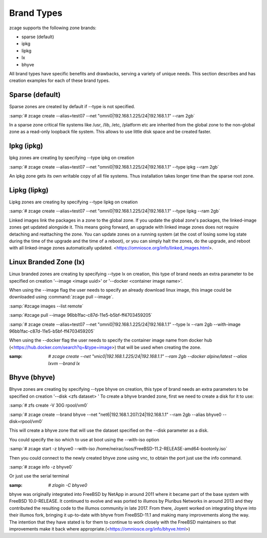.. index:: Brand Types
.. _Brand Types:

Brand Types
===========

zcage supports the following zone brands:

* sparse (default)
* ipkg
* lipkg
* lx
* bhyve

All brand types have specific benefits and drawbacks, serving a variety
of unique needs. This section describes and has creation examples for
each of these brand types.

.. index:: Sparse Zones
.. _SparseZone:

Sparse (default)
----------------

Sparse zones are created by default if --type is not specified. 

:samp:`# zcage create --alias=test07 --net "omni0|192.168.1.225/24|192.168.1.1" --ram 2gb`

In a sparse zone critical file systems like /usr, /lib, /etc, /platform etc are inherited from
the global zone to the non-global zone as a read-only loopback file system. This allows to use little
disk space and be created faster.

.. index:: Ipkg Zones 
.. _IpkgZone:

Ipkg (ipkg) 
--------------

Ipkg zones are creating by specifying --type ipkg on creation 
 
:samp:`# zcage create --alias=test07 --net "omni0|192.168.1.225/24|192.168.1.1" --type ipkg --ram 2gb`

An ipkg zone gets its own writable copy of all file systems. Thus installation takes longer time than the sparse root zone.

.. index:: Lipkg Zones 
.. _LipkgZone:

Lipkg (lipkg) 
--------------

Lipkg zones are creating by specifying --type lipkg on creation 
 
:samp:`# zcage create --alias=test07 --net "omni0|192.168.1.225/24|192.168.1.1" --type lipkg --ram 2gb`

Linked images link the packages in a zone to the global zone. If you update the global zone's packages,
the linked-image zones get updated alongside it. This means going forward, an upgrade with linked image zones does not
require detaching and reattaching the zone. 
You can update zones on a running system (at the cost of losing some log state during the time of the upgrade and the time of a reboot), or you can simply halt the zones, do the upgrade, and reboot with all linked-image zones automatically updated.
<https://omniosce.org/info/linked_images.html>.

.. index:: LX Zones 
.. _LXZone:

Linux Branded Zone (lx) 
------------------------

Linux branded zones are creating by specifying --type lx on creation, this type of brand needs an extra
parameter to be specified on creation '--image <image uuid>' or '--docker <container image name>'.

When using the --image flag the user needs to specify an already download linux image, this image could be
downloaded using :command:`zcage pull --image`. 

:samp:`#zcage images --list remote`

:samp:`#zcage pull --image  96bb1fac-c87d-11e5-b5bf-ff4703459205` 
 
:samp:`# zcage create --alias=test07 --net "omni0|192.168.1.225/24|192.168.1.1" --type lx --ram 2gb --with-image 96bb1fac-c87d-11e5-b5bf-ff4703459205`

When using the --docker flag the user needs to specify the container image name from docker hub (<https://hub.docker.com/search?q=&type=image>) that will be used when creating the zone.

:samp: `# zcage create --net "vnic0|192.168.1.225/24|192.168.1.1" --ram 2gb  --docker alpine/latest --alias lxvm --brand lx`

.. index:: Bhyve Zones 
.. _BhyveZone:

Bhyve (bhyve) 
--------------

Bhyve zones are creating by specifying --type bhyve on creation, this type of brand needs an extra
parameters to be specified on creation '--disk <zfs dataset> '
To create a bhyve branded zone, first we need to create a disk for it to use:

:samp:`# zfs create -V 30G rpool/vm0` 
 
:samp:`# zcage create --brand bhyve --net "net6|192.168.1.207/24|192.168.1.1" --ram 2gb  --alias bhyve0  --disk=rpool/vm0`

This will create a bhyve zone that will use the dataset specified on the --disk parameter as a disk. 

You could specify the iso which to use at boot using the --with-iso option

:samp:`# zcage start -z bhyve0 --with-iso /home/neirac/isos/FreeBSD-11.2-RELEASE-amd64-bootonly.iso`

Then you could connect to the newly created bhyve zone using vnc, to obtain the port just use the info command.

:samp:`# zcage info -z bhyve0`

Or just use the serial terminal 

:samp: `# zlogin -C bhyve0`

bhyve was originally integrated into FreeBSD by NetApp in around 2011 where it became part of the base system 
with FreeBSD 10.0-RELEASE. It continued to evolve and was ported to illumos by Pluribus Networks in around 2013 and 
they contributed the resulting code to the illumos community in late 2017. From there, Joyent worked on integrating bhyve 
into their illumos fork, bringing it up-to-date with bhyve from FreeBSD-11.1 and making many improvements along the way.
The intention that they have stated is for them to continue to work closely with the FreeBSD maintainers so that improvements
make it back where appropriate.(<https://omniosce.org/info/bhyve.html>)


